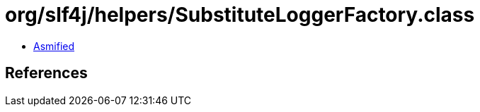 = org/slf4j/helpers/SubstituteLoggerFactory.class

 - link:SubstituteLoggerFactory-asmified.java[Asmified]

== References

